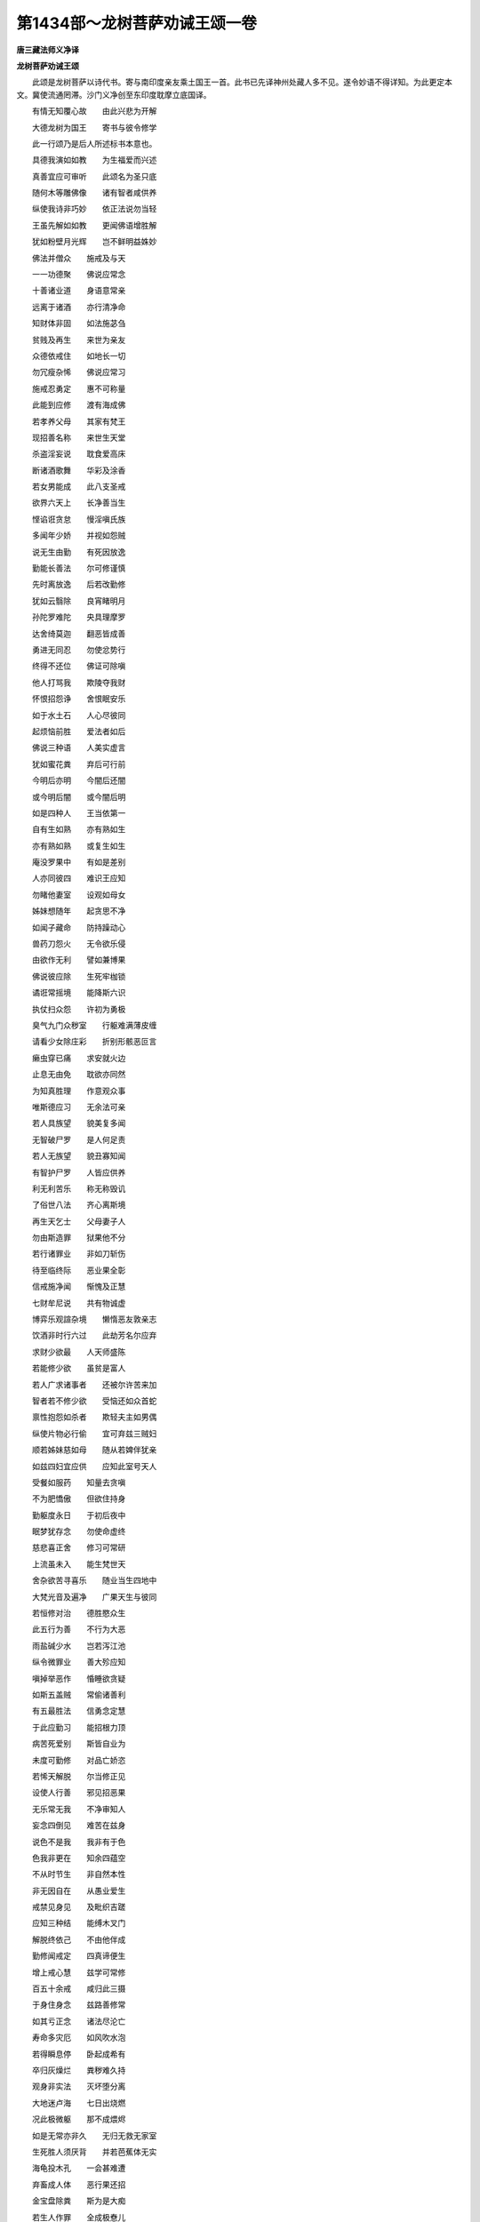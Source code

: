 第1434部～龙树菩萨劝诫王颂一卷
==================================

**唐三藏法师义净译**

**龙树菩萨劝诫王颂**


　　此颂是龙树菩萨以诗代书。寄与南印度亲友乘土国王一首。此书已先译神州处藏人多不见。遂令妙语不得详知。为此更定本文。冀使流通罔滞。沙门义净创至东印度耽摩立底国译。

　　有情无知覆心故　　由此兴悲为开解

　　大德龙树为国王　　寄书与彼令修学

　　此一行颂乃是后人所述标书本意也。

　　具德我演如如教　　为生福爱而兴述

　　真善宜应可审听　　此颂名为圣只底

　　随何木等雕佛像　　诸有智者咸供养

　　纵使我诗非巧妙　　依正法说勿当轻

　　王虽先解如如教　　更闻佛语增胜解

　　犹如粉壁月光辉　　岂不鲜明益姝妙

　　佛法并僧众　　施戒及与天

　　一一功德聚　　佛说应常念

　　十善诸业道　　身语意常亲

　　远离于诸酒　　亦行清净命

　　知财体非固　　如法施苾刍

　　贫贱及再生　　来世为亲友

　　众德依戒住　　如地长一切

　　勿冗瘦杂悕　　佛说应常习

　　施戒忍勇定　　惠不可称量

　　此能到应修　　渡有海成佛

　　若孝养父母　　其家有梵王

　　现招善名称　　来世生天堂

　　杀盗淫妄说　　耽食爱高床

　　断诸酒歌舞　　华彩及涂香

　　若女男能成　　此八支圣戒

　　欲界六天上　　长净善当生

　　悭谄诳贪怠　　慢淫嗔氏族

　　多闻年少娇　　并视如怨贼

　　说无生由勤　　有死因放逸

　　勤能长善法　　尔可修谨慎

　　先时离放逸　　后若改勤修

　　犹如云翳除　　良宵睹明月

　　孙陀罗难陀　　央具理摩罗

　　达舍绮莫迦　　翻恶皆成善

　　勇进无同忍　　勿使忿势行

　　终得不还位　　佛证可除嗔

　　他人打骂我　　欺陵夺我财

　　怀恨招怨诤　　舍恨眠安乐

　　如于水土石　　人心尽彼同

　　起烦恼前胜　　爱法者如后

　　佛说三种语　　人美实虚言

　　犹如蜜花粪　　弃后可行前

　　今明后亦明　　今闇后还闇

　　或今明后闇　　或今闇后明

　　如是四种人　　王当依第一

　　自有生如熟　　亦有熟如生

　　亦有熟如熟　　或复生如生

　　庵没罗果中　　有如是差别

　　人亦同彼四　　难识王应知

　　勿睹他妻室　　设观如母女

　　姊妹想随年　　起贪思不净

　　如闻子藏命　　防持躁动心

　　兽药刀怨火　　无令欲乐侵

　　由欲作无利　　譬如兼博果

　　佛说彼应除　　生死牢枷锁

　　谲诳常摇境　　能降斯六识

　　执仗扫众怨　　许初为勇极

　　臭气九门众秽室　　行躯难满薄皮缠

　　请看少女除庄彩　　折别形骸恶叵言

　　癞虫穿已痛　　求安就火边

　　止息无由免　　耽欲亦同然

　　为知真胜理　　作意观众事

　　唯斯德应习　　无余法可亲

　　若人具族望　　貌美复多闻

　　无智破尸罗　　是人何足责

　　若人无族望　　貌丑寡知闻

　　有智护尸罗　　人皆应供养

　　利无利苦乐　　称无称毁讥

　　了俗世八法　　齐心离斯境

　　再生天乞士　　父母妻子人

　　勿由斯造罪　　狱果他不分

　　若行诸罪业　　非如刀斩伤

　　待至临终际　　恶业果全彰

　　信戒施净闻　　惭愧及正慧

　　七财牟尼说　　共有物诚虚

　　博弈乐观諠杂境　　懒惰恶友敦亲志

　　饮酒非时行六过　　此劫芳名尔应弃

　　求财少欲最　　人天师盛陈

　　若能修少欲　　虽贫是富人

　　若人广求诸事者　　还被尔许苦来加

　　智者若不修少欲　　受恼还如众首蛇

　　禀性抱怨如杀者　　欺轻夫主如男偶

　　纵使片物必行偷　　宜可弃兹三贼妇

　　顺若姊妹慈如母　　随从若婢伴犹亲

　　如兹四妇宜应供　　应知此室号天人

　　受餐如服药　　知量去贪嗔

　　不为肥憍傲　　但欲住持身

　　勤躯度永日　　于初后夜中

　　眠梦犹存念　　勿使命虚终

　　慈悲喜正舍　　修习可常研

　　上流虽未入　　能生梵世天

　　舍杂欲苦寻喜乐　　随业当生四地中

　　大梵光音及遍净　　广果天生与彼同

　　若恒修对治　　德胜愍众生

　　此五行为善　　不行为大恶

　　雨盐碱少水　　岂若泻江池

　　纵令微罪业　　善大殄应知

　　嗔掉举恶作　　惛睡欲贪疑

　　如斯五盖贼　　常偷诸善利

　　有五最胜法　　信勇念定慧

　　于此应勤习　　能招根力顶

　　病苦死爱别　　斯皆自业为

　　未度可勤修　　对品亡娇恣

　　若悕天解脱　　尔当修正见

　　设使人行善　　邪见招恶果

　　无乐常无我　　不净审知人

　　妄念四倒见　　难苦在兹身

　　说色不是我　　我非有于色

　　色我非更在　　知余四蕴空

　　不从时节生　　非自然本性

　　非无因自在　　从愚业爱生

　　戒禁见身见　　及毗织吉蹉

　　应知三种结　　能缚木叉门

　　解脱终依己　　不由他伴成

　　勤修闻戒定　　四真谛便生

　　增上戒心慧　　兹学可常修

　　百五十余戒　　咸归此三摄

　　于身住身念　　兹路善修常

　　如其亏正念　　诸法尽沦亡

　　寿命多灾厄　　如风吹水泡

　　若得瞬息停　　卧起成希有

　　卒归灰燥烂　　粪秽难久持

　　观身非实法　　灭坏堕分离

　　大地迷卢海　　七日出烧燃

　　况此极微躯　　那不成煨烬

　　如是无常亦非久　　无归无救无家室

　　生死胜人须厌背　　并若芭蕉体无实

　　海龟投木孔　　一会甚难遭

　　弃畜成人体　　恶行果还招

　　金宝盘除粪　　斯为是大痴

　　若生人作罪　　全成极憃儿

　　生中依善友　　及发于正愿

　　先身为福业　　四大轮全获

　　佛言近善友　　全梵行是亲

　　善士依佛故　　众多证圆寂

　　邪见生鬼畜　　泥黎法不闻

　　边地蔑戾车　　生便痴哑性

　　或生长寿天　　除八无暇过

　　闲暇既已得　　尔可务当生

　　爱别老病死　　斯等众苦处

　　智者应生厌　　说少过应听

　　母或改为妇　　父乃转成儿

　　怨家翻作友　　迁流无定规

　　一一饮母乳　　过于四海水

　　转受异生身　　更饮多于彼

　　过去一一生身骨　　展转积若妙高山

　　地土丸为酸枣核　　数己形躯岂尽边

　　梵主世皆供　　业力终沦地

　　纵绍转轮王　　回身化奴使

　　三十三天中妓女乐　　多时受已堕泥黎

　　速疾碜毒经诸苦　　磨身碎体镇号啼

　　妙高岑受乐　　地软随其足

　　转受煻煨苦　　行经粪屎狱

　　欢喜芳园里　　天女随游戏

　　堕落剑林中　　截手足耳鼻

　　或入曼陀妙池浴　　天女金花艳彩容

　　舍身更受泥黎苦　　热焰难当灰涧中

　　欲天受法乐　　除贪大梵天

　　更堕阿毗止　　薪焰苦恒连

　　或生居日月　　身光遍四洲

　　一朝归黑闇　　展手见无由

　　三种灯明福　　死后可持将

　　独入无边闇　　日月不流光

　　有命黑绳热　　合叫无间下

　　斯等恒缠苦　　烧诸行恶者

　　或若麻床[打-丁+此]　　或粉如细末

　　如利斧斫木　　犹如锯解割

　　猛火恒煎煮　　令饮热铜浆

　　驱令上剑刺　　叉身热铁床

　　或时高举手　　铁牙猛狗餐

　　鹰鸟觜爪利　　任彼啅心肝

　　虻蝇及诸虫　　其数过千亿

　　利觜唼身躯　　急堕皆餐食

　　若人具造众罪业　　闻苦身自不干堕

　　如此顽騃金刚性　　气尽泥犁遭猛火

　　时观尽变闻应念　　读诵经论常寻鞠

　　泥犁听响已惊惶　　如何遣当斯异熟

　　于诸乐中谁是最　　爱尽无生乐最精

　　于众苦内谁为极　　无间泥犁苦极成

　　人间一日中　　屡刺三百槊

　　比地狱轻苦　　毫分宁相捅

　　此处受极苦　　经百俱胝秋

　　如其恶未尽　　命舍定无由

　　如是诸恶果　　种由身语心

　　尔勤随力护　　轻尘恶勿侵

　　或入傍生趣　　杀缚苦恒亲

　　远离于寂善　　更互被艰辛

　　或被杀缚苦　　求珠尾角皮

　　锥鞭钩斲顶　　踏拍任他骑

　　受鬼望不遂　　无敌苦常临

　　饥渴及冷热　　困怖苦恒侵

　　口小如针孔　　腹大等山丘

　　饥缠纵己粪　　得少定无由

　　形如枯杌树　　皮方作衣服

　　炬口夜夜然　　飞蛾堕充食

　　血脓诸不净　　福少获无从

　　更相口排逼　　还餐瘿熟痈

　　月下便招热　　日中身遂寒

　　望果唯空树　　瞻江水剩干

　　如是受众苦　　经万五千年

　　长时击身命　　良由苦器坚

　　若生饥鬼中　　遭斯一味苦

　　非贤涩者爱　　佛说由悭垢

　　生天虽受乐　　福尽苦难思

　　终归会坠堕　　勿乐可应知

　　厌坐衣沾垢　　身光有变衰

　　液下新流汗　　头上故花萎

　　如斯五相现　　天众死无疑

　　地居人若卒　　闷乱改常仪

　　若从天处堕　　众善尽无余

　　任落傍生鬼　　泥犁随一居

　　阿苏罗本性　　纵令全觉慧

　　忿天生苦心　　趣遮于见谛

　　如是漂流生死处　　天人畜及阿苏罗

　　下贱业生众苦器　　鬼趣兼投捺落迦

　　纵使烈火燃头上　　遍身衣服焰皆通

　　此苦无暇能除拂　　无生住想涅槃中

　　尔求尸罗及定慧　　寂静调柔离垢殃

　　涅槃无尽无老死　　四大日月悉皆亡

　　念择法勇进　　定慧喜轻安

　　此七菩提分　　能招妙涅槃

　　无慧定非有　　缺定慧便溺

　　若其双运者　　有海如牛迹

　　十四不记法　　日亲之所说

　　于此勿应思　　不能令觉灭

　　从无知起业　　由业复生识

　　识缘于名色　　名色生六处

　　六处缘于触　　触生缘于受

　　受既缘于爱　　由爱招于取

　　取复缘于有　　有复缘于生

　　生缘于老死　　忧病求不得

　　轮回大苦蕴　　斯应速断除

　　如其生若灭　　众苦珍无余

　　最胜言教藏　　深妙缘起门

　　如能正见此　　便观无上尊

　　正见命正念　　正定语业思

　　此谓八圣道　　为寂可修治

　　无由集爱起　　托身众苦生

　　除斯证解脱　　八圣道宜行

　　即此瑜伽业　　四种圣谛因

　　虽居舍严饰　　智遮烦恼津

　　不从空处堕　　如谷因地造

　　诸先证法人　　皆凡具烦恼

　　何假多陈述　　除恼略呈言

　　事由情可伏　　圣谈心是源

　　如上所陈法　　苾刍难总行

　　随能修一事　　勿令虚夭生

　　众善皆随喜　　妙行三自修

　　回向为成佛　　福聚令恒收

　　后生寿无量　　广度于天人

　　犹如观自在　　极难等怨亲

　　生老病死三毒除　　佛国托生为世父

　　寿命时长量叵知　　同彼大觉弥陀主

　　开显尸罗及舍惠　　天地虚空名遍彰

　　大地居人及天众　　勿使妖妍女爱伤

　　烦恼羁缠有情众　　绝流生死登正觉

　　超度世间但有名　　由获无生离尘浊

　　阿离野那伽曷树那菩提萨埵苏颉里蜜离佉了。(阿离野是圣。那伽是龙是象。曷树那义翻为猛。菩提萨埵谓是觉情。苏颉里即是亲密。离佉者书也。先云龙树者讹也)
